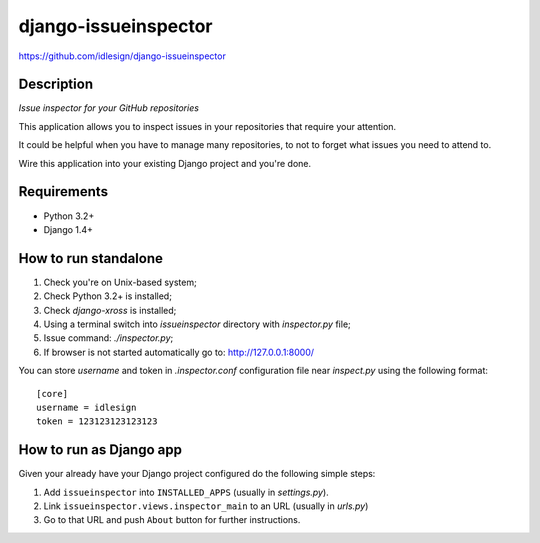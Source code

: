 django-issueinspector
=====================
https://github.com/idlesign/django-issueinspector

.. image:: https://img.shields.io/pypi/v/django-issueinspector.svg
    :target: https://pypi.python.org/pypi/django-issueinspector

.. image:: https://img.shields.io/pypi/dm/django-issueinspector.svg
    :target: https://pypi.python.org/pypi/django-issueinspector

.. image:: https://img.shields.io/pypi/l/django-issueinspector.svg
    :target: https://pypi.python.org/pypi/django-issueinspector


Description
-----------

*Issue inspector for your GitHub repositories*

.. image:: https://img-fotki.yandex.ru/get/27579/153990.b/0_83260_bf5ee282_XL.png


This application allows you to inspect issues in your repositories that require your attention.

It could be helpful when you have to manage many repositories, to not to forget what issues you need to attend to.

Wire this application into your existing Django project and you're done.


Requirements
------------

* Python 3.2+
* Django 1.4+


How to run standalone
---------------------

1. Check you're on Unix-based system;
2. Check Python 3.2+ is installed;
3. Check `django-xross` is installed;
4. Using a terminal switch into `issueinspector` directory with `inspector.py` file;
5. Issue command: `./inspector.py`;
6. If browser is not started automatically go to: http://127.0.0.1:8000/

You can store `username` and token in `.inspector.conf` configuration file near `inspect.py`
using the following format::

    [core]
    username = idlesign
    token = 123123123123123



How to run as Django app
------------------------

Given your already have your Django project configured do the following simple steps:

1. Add ``issueinspector`` into ``INSTALLED_APPS`` (usually in *settings.py*).
2. Link ``issueinspector.views.inspector_main`` to an URL (usually in *urls.py*)
3. Go to that URL and push ``About`` button for further instructions.


